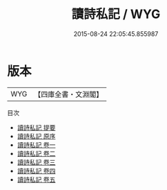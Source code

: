 #+TITLE: 讀詩私記 / WYG
#+DATE: 2015-08-24 22:05:45.855987
* 版本
 |       WYG|【四庫全書・文淵閣】|
目次
 - [[file:KR1c0037_000.txt::000-1a][讀詩私記 提要]]
 - [[file:KR1c0037_000.txt::000-3a][讀詩私記 原序]]
 - [[file:KR1c0037_001.txt::001-1a][讀詩私記 卷一]]
 - [[file:KR1c0037_002.txt::002-1a][讀詩私記 卷二]]
 - [[file:KR1c0037_003.txt::003-1a][讀詩私記 卷三]]
 - [[file:KR1c0037_004.txt::004-1a][讀詩私記 卷四]]
 - [[file:KR1c0037_005.txt::005-1a][讀詩私記 卷五]]

